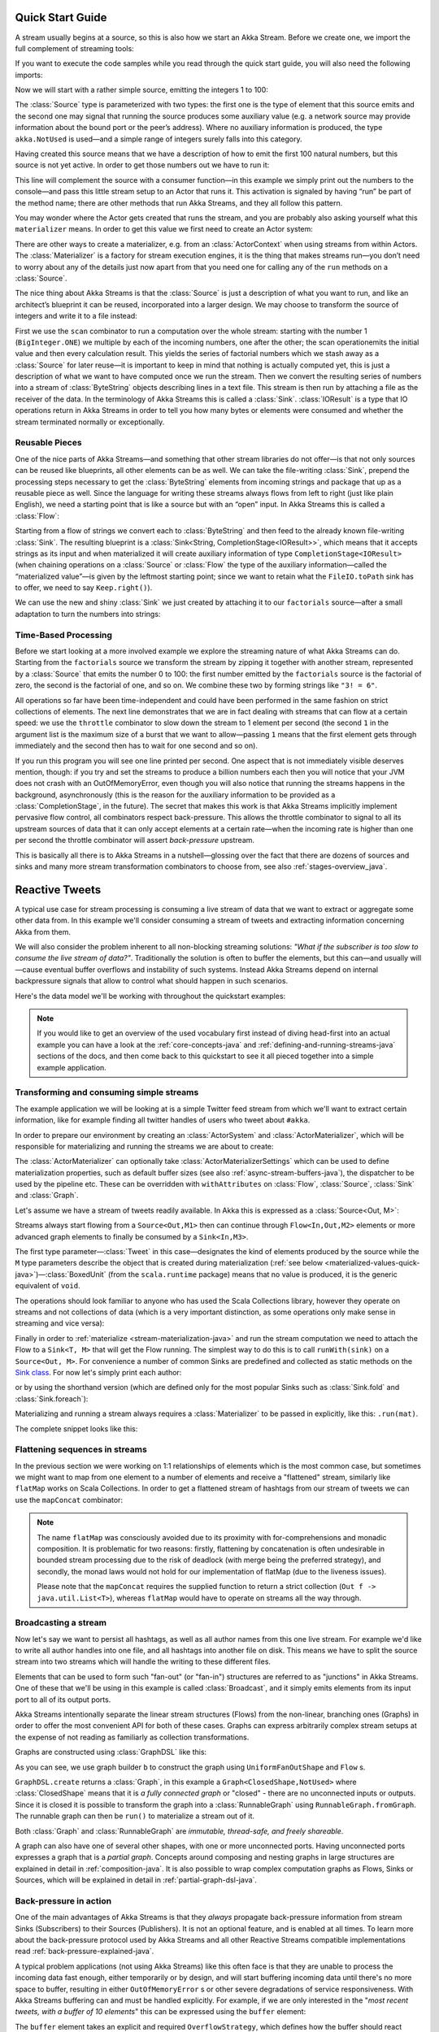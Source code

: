 .. _stream-quickstart-java:

Quick Start Guide
=================

A stream usually begins at a source, so this is also how we start an Akka
Stream. Before we create one, we import the full complement of streaming tools:

.. includecode:: ../code/docs/stream/QuickStartDocTest.java#stream-imports

If you want to execute the code samples while you read through the quick start guide, you will also need the following imports:

.. includecode:: ../code/docs/stream/QuickStartDocTest.java#other-imports

Now we will start with a rather simple source, emitting the integers 1 to 100:

.. includecode:: ../code/docs/stream/QuickStartDocTest.java#create-source

The :class:`Source` type is parameterized with two types: the first one is the
type of element that this source emits and the second one may signal that
running the source produces some auxiliary value (e.g. a network source may
provide information about the bound port or the peer’s address). Where no
auxiliary information is produced, the type ``akka.NotUsed`` is used—and a
simple range of integers surely falls into this category.

Having created this source means that we have a description of how to emit the
first 100 natural numbers, but this source is not yet active. In order to get
those numbers out we have to run it:

.. includecode:: ../code/docs/stream/QuickStartDocTest.java#run-source

This line will complement the source with a consumer function—in this example
we simply print out the numbers to the console—and pass this little stream
setup to an Actor that runs it. This activation is signaled by having “run” be
part of the method name; there are other methods that run Akka Streams, and
they all follow this pattern.

You may wonder where the Actor gets created that runs the stream, and you are
probably also asking yourself what this ``materializer`` means. In order to get
this value we first need to create an Actor system:

.. includecode:: ../code/docs/stream/QuickStartDocTest.java#create-materializer

There are other ways to create a materializer, e.g. from an
:class:`ActorContext` when using streams from within Actors. The
:class:`Materializer` is a factory for stream execution engines, it is the
thing that makes streams run—you don’t need to worry about any of the details
just now apart from that you need one for calling any of the ``run`` methods on
a :class:`Source`.

The nice thing about Akka Streams is that the :class:`Source` is just a
description of what you want to run, and like an architect’s blueprint it can
be reused, incorporated into a larger design. We may choose to transform the
source of integers and write it to a file instead:

.. includecode:: ../code/docs/stream/QuickStartDocTest.java#transform-source

First we use the ``scan`` combinator to run a computation over the whole
stream: starting with the number 1 (``BigInteger.ONE``) we multiple by each of
the incoming numbers, one after the other; the scan operationemits the initial
value and then every calculation result. This yields the series of factorial
numbers which we stash away as a :class:`Source` for later reuse—it is
important to keep in mind that nothing is actually computed yet, this is just a
description of what we want to have computed once we run the stream. Then we
convert the resulting series of numbers into a stream of :class:`ByteString`
objects describing lines in a text file. This stream is then run by attaching a
file as the receiver of the data. In the terminology of Akka Streams this is
called a :class:`Sink`. :class:`IOResult` is a type that IO operations return
in Akka Streams in order to tell you how many bytes or elements were consumed
and whether the stream terminated normally or exceptionally.

Reusable Pieces
---------------

One of the nice parts of Akka Streams—and something that other stream libraries
do not offer—is that not only sources can be reused like blueprints, all other
elements can be as well. We can take the file-writing :class:`Sink`, prepend
the processing steps necessary to get the :class:`ByteString` elements from
incoming strings and package that up as a reusable piece as well. Since the
language for writing these streams always flows from left to right (just like
plain English), we need a starting point that is like a source but with an
“open” input. In Akka Streams this is called a :class:`Flow`:

.. includecode:: ../code/docs/stream/QuickStartDocTest.java#transform-sink

Starting from a flow of strings we convert each to :class:`ByteString` and then
feed to the already known file-writing :class:`Sink`. The resulting blueprint
is a :class:`Sink<String, CompletionStage<IOResult>>`, which means that it
accepts strings as its input and when materialized it will create auxiliary
information of type ``CompletionStage<IOResult>`` (when chaining operations on
a :class:`Source` or :class:`Flow` the type of the auxiliary information—called
the “materialized value”—is given by the leftmost starting point; since we want
to retain what the ``FileIO.toPath`` sink has to offer, we need to say
``Keep.right()``).

We can use the new and shiny :class:`Sink` we just created by
attaching it to our ``factorials`` source—after a small adaptation to turn the
numbers into strings:

.. includecode:: ../code/docs/stream/QuickStartDocTest.java#use-transformed-sink

Time-Based Processing
---------------------

Before we start looking at a more involved example we explore the streaming
nature of what Akka Streams can do. Starting from the ``factorials`` source
we transform the stream by zipping it together with another stream,
represented by a :class:`Source` that emits the number 0 to 100: the first
number emitted by the ``factorials`` source is the factorial of zero, the
second is the factorial of one, and so on. We combine these two by forming
strings like ``"3! = 6"``.

.. includecode:: ../code/docs/stream/QuickStartDocTest.java#add-streams

All operations so far have been time-independent and could have been performed
in the same fashion on strict collections of elements. The next line
demonstrates that we are in fact dealing with streams that can flow at a
certain speed: we use the ``throttle`` combinator to slow down the stream to 1
element per second (the second ``1`` in the argument list is the maximum size
of a burst that we want to allow—passing ``1`` means that the first element
gets through immediately and the second then has to wait for one second and so
on). 

If you run this program you will see one line printed per second. One aspect
that is not immediately visible deserves mention, though: if you try and set
the streams to produce a billion numbers each then you will notice that your
JVM does not crash with an OutOfMemoryError, even though you will also notice
that running the streams happens in the background, asynchronously (this is the
reason for the auxiliary information to be provided as a
:class:`CompletionStage`, in the future). The secret that makes this work is
that Akka Streams implicitly implement pervasive flow control, all combinators
respect back-pressure. This allows the throttle combinator to signal to all its
upstream sources of data that it can only accept elements at a certain
rate—when the incoming rate is higher than one per second the throttle
combinator will assert *back-pressure* upstream.

This is basically all there is to Akka Streams in a nutshell—glossing over the
fact that there are dozens of sources and sinks and many more stream
transformation combinators to choose from, see also :ref:`stages-overview_java`.

Reactive Tweets
===============

A typical use case for stream processing is consuming a live stream of data that we want to extract or aggregate some
other data from. In this example we'll consider consuming a stream of tweets and extracting information concerning Akka from them.

We will also consider the problem inherent to all non-blocking streaming
solutions: *"What if the subscriber is too slow to consume the live stream of
data?"*. Traditionally the solution is often to buffer the elements, but this
can—and usually will—cause eventual buffer overflows and instability of such
systems. Instead Akka Streams depend on internal backpressure signals that
allow to control what should happen in such scenarios.

Here's the data model we'll be working with throughout the quickstart examples:

.. includecode:: ../code/docs/stream/TwitterStreamQuickstartDocTest.java#model


.. note::
  If you would like to get an overview of the used vocabulary first instead of diving head-first
  into an actual example you can have a look at the :ref:`core-concepts-java` and :ref:`defining-and-running-streams-java`
  sections of the docs, and then come back to this quickstart to see it all pieced together into a simple example application.

Transforming and consuming simple streams
-----------------------------------------
The example application we will be looking at is a simple Twitter feed stream from which we'll want to extract certain information,
like for example finding all twitter handles of users who tweet about ``#akka``.

In order to prepare our environment by creating an :class:`ActorSystem` and :class:`ActorMaterializer`,
which will be responsible for materializing and running the streams we are about to create:

.. includecode:: ../code/docs/stream/TwitterStreamQuickstartDocTest.java#materializer-setup

The :class:`ActorMaterializer` can optionally take :class:`ActorMaterializerSettings` which can be used to define
materialization properties, such as default buffer sizes (see also :ref:`async-stream-buffers-java`), the dispatcher to
be used by the pipeline etc. These can be overridden with ``withAttributes`` on :class:`Flow`, :class:`Source`, :class:`Sink` and :class:`Graph`.

Let's assume we have a stream of tweets readily available. In Akka this is expressed as a :class:`Source<Out, M>`:

.. includecode:: ../code/docs/stream/TwitterStreamQuickstartDocTest.java#tweet-source

Streams always start flowing from a ``Source<Out,M1>`` then can continue through ``Flow<In,Out,M2>`` elements or
more advanced graph elements to finally be consumed by a ``Sink<In,M3>``.

The first type parameter—:class:`Tweet` in this case—designates the kind of elements produced
by the source while the ``M`` type parameters describe the object that is created during
materialization (:ref:`see below <materialized-values-quick-java>`)—:class:`BoxedUnit` (from the ``scala.runtime``
package) means that no value is produced, it is the generic equivalent of ``void``.

The operations should look familiar to anyone who has used the Scala Collections library,
however they operate on streams and not collections of data (which is a very important distinction, as some operations
only make sense in streaming and vice versa):

.. includecode:: ../code/docs/stream/TwitterStreamQuickstartDocTest.java#authors-filter-map

Finally in order to :ref:`materialize <stream-materialization-java>` and run the stream computation we need to attach
the Flow to a ``Sink<T, M>`` that will get the Flow running. The simplest way to do this is to call
``runWith(sink)`` on a ``Source<Out, M>``. For convenience a number of common Sinks are predefined and collected as static methods on
the `Sink class <http://doc.akka.io/japi/akka-stream-and-http-experimental/@version@/akka/stream/javadsl/Sink.html>`_.
For now let's simply print each author:

.. includecode:: ../code/docs/stream/TwitterStreamQuickstartDocTest.java#authors-foreachsink-println

or by using the shorthand version (which are defined only for the most popular Sinks such as :class:`Sink.fold` and :class:`Sink.foreach`):

.. includecode:: ../code/docs/stream/TwitterStreamQuickstartDocTest.java#authors-foreach-println

Materializing and running a stream always requires a :class:`Materializer` to be passed in explicitly,
like this: ``.run(mat)``.

The complete snippet looks like this:

.. includecode:: ../code/docs/stream/TwitterStreamQuickstartDocTest.java#first-sample

Flattening sequences in streams
-------------------------------
In the previous section we were working on 1:1 relationships of elements which is the most common case, but sometimes
we might want to map from one element to a number of elements and receive a "flattened" stream, similarly like ``flatMap``
works on Scala Collections. In order to get a flattened stream of hashtags from our stream of tweets we can use the ``mapConcat``
combinator:

.. includecode:: ../code/docs/stream/TwitterStreamQuickstartDocTest.java#hashtags-mapConcat

.. note::
  The name ``flatMap`` was consciously avoided due to its proximity with for-comprehensions and monadic composition.
  It is problematic for two reasons: firstly, flattening by concatenation is often undesirable in bounded stream processing
  due to the risk of deadlock (with merge being the preferred strategy), and secondly, the monad laws would not hold for
  our implementation of flatMap (due to the liveness issues).

  Please note that the ``mapConcat`` requires the supplied function to return a strict collection (``Out f -> java.util.List<T>``),
  whereas ``flatMap`` would have to operate on streams all the way through.


Broadcasting a stream
---------------------
Now let's say we want to persist all hashtags, as well as all author names from this one live stream.
For example we'd like to write all author handles into one file, and all hashtags into another file on disk.
This means we have to split the source stream into two streams which will handle the writing to these different files.

Elements that can be used to form such "fan-out" (or "fan-in") structures are referred to as "junctions" in Akka Streams.
One of these that we'll be using in this example is called :class:`Broadcast`, and it simply emits elements from its
input port to all of its output ports.

Akka Streams intentionally separate the linear stream structures (Flows) from the non-linear, branching ones (Graphs)
in order to offer the most convenient API for both of these cases. Graphs can express arbitrarily complex stream setups
at the expense of not reading as familiarly as collection transformations.

Graphs are constructed using :class:`GraphDSL` like this:

.. includecode:: ../code/docs/stream/TwitterStreamQuickstartDocTest.java#graph-dsl-broadcast

As you can see, we use graph builder ``b`` to construct the graph using ``UniformFanOutShape`` and ``Flow`` s.

``GraphDSL.create`` returns a :class:`Graph`, in this example a ``Graph<ClosedShape,NotUsed>`` where
:class:`ClosedShape` means that it is *a fully connected graph* or "closed" - there are no unconnected inputs or outputs.
Since it is closed it is possible to transform the graph into a :class:`RunnableGraph` using ``RunnableGraph.fromGraph``.
The runnable graph can then be ``run()`` to materialize a stream out of it.

Both :class:`Graph` and :class:`RunnableGraph` are *immutable, thread-safe, and freely shareable*.

A graph can also have one of several other shapes, with one or more unconnected ports. Having unconnected ports
expresses a graph that is a *partial graph*. Concepts around composing and nesting graphs in large structures are
explained in detail in :ref:`composition-java`. It is also possible to wrap complex computation graphs
as Flows, Sinks or Sources, which will be explained in detail in :ref:`partial-graph-dsl-java`.


Back-pressure in action
-----------------------

One of the main advantages of Akka Streams is that they *always* propagate back-pressure information from stream Sinks
(Subscribers) to their Sources (Publishers). It is not an optional feature, and is enabled at all times. To learn more
about the back-pressure protocol used by Akka Streams and all other Reactive Streams compatible implementations read
:ref:`back-pressure-explained-java`.

A typical problem applications (not using Akka Streams) like this often face is that they are unable to process the incoming data fast enough,
either temporarily or by design, and will start buffering incoming data until there's no more space to buffer, resulting
in either ``OutOfMemoryError`` s or other severe degradations of service responsiveness. With Akka Streams buffering can
and must be handled explicitly. For example, if we are only interested in the "*most recent tweets, with a buffer of 10
elements*" this can be expressed using the ``buffer`` element:

.. includecode:: ../code/docs/stream/TwitterStreamQuickstartDocTest.java#tweets-slow-consumption-dropHead

The ``buffer`` element takes an explicit and required ``OverflowStrategy``, which defines how the buffer should react
when it receives another element while it is full. Strategies provided include dropping the oldest element (``dropHead``),
dropping the entire buffer, signalling failures etc. Be sure to pick and choose the strategy that fits your use case best.

.. _materialized-values-quick-java:

Materialized values
-------------------
So far we've been only processing data using Flows and consuming it into some kind of external Sink - be it by printing
values or storing them in some external system. However sometimes we may be interested in some value that can be
obtained from the materialized processing pipeline. For example, we want to know how many tweets we have processed.
While this question is not as obvious to give an answer to in case of an infinite stream of tweets (one way to answer
this question in a streaming setting would be to create a stream of counts described as "*up until now*, we've processed N tweets"),
but in general it is possible to deal with finite streams and come up with a nice result such as a total count of elements.

First, let's write such an element counter using ``Flow.of(Class)`` and ``Sink.fold`` to see how the types look like:

.. includecode:: ../code/docs/stream/TwitterStreamQuickstartDocTest.java#tweets-fold-count

First we prepare a reusable ``Flow`` that will change each incoming tweet into an integer of value ``1``. We'll use this in
order to combine those with a ``Sink.fold`` that will sum all ``Integer`` elements of the stream and make its result available as
a ``CompletionStage<Integer>``. Next we connect the ``tweets`` stream to ``count`` with ``via``. Finally we connect the Flow to the previously
prepared Sink using ``toMat``.

Remember those mysterious ``Mat`` type parameters on ``Source<Out, Mat>``, ``Flow<In, Out, Mat>`` and ``Sink<In, Mat>``?
They represent the type of values these processing parts return when materialized. When you chain these together,
you can explicitly combine their materialized values: in our example we used the ``Keep.right`` predefined function,
which tells the implementation to only care about the materialized type of the stage currently appended to the right.
The materialized type of ``sumSink`` is ``CompletionStage<Integer>`` and because of using ``Keep.right``, the resulting :class:`RunnableGraph`
has also a type parameter of ``CompletionStage<Integer>``.

This step does *not* yet materialize the
processing pipeline, it merely prepares the description of the Flow, which is now connected to a Sink, and therefore can
be ``run()``, as indicated by its type: ``RunnableGraph<CompletionStage<Integer>>``. Next we call ``run()`` which uses the :class:`ActorMaterializer`
to materialize and run the Flow. The value returned by calling ``run()`` on a ``RunnableGraph<T>`` is of type ``T``.
In our case this type is ``CompletionStage<Integer>`` which, when completed, will contain the total length of our tweets stream.
In case of the stream failing, this future would complete with a Failure.

A :class:`RunnableGraph` may be reused
and materialized multiple times, because it is just the "blueprint" of the stream. This means that if we materialize a stream,
for example one that consumes a live stream of tweets within a minute, the materialized values for those two materializations
will be different, as illustrated by this example:

.. includecode:: ../code/docs/stream/TwitterStreamQuickstartDocTest.java#tweets-runnable-flow-materialized-twice

Many elements in Akka Streams provide materialized values which can be used for obtaining either results of computation or
steering these elements which will be discussed in detail in :ref:`stream-materialization-java`. Summing up this section, now we know
what happens behind the scenes when we run this one-liner, which is equivalent to the multi line version above:

.. includecode:: ../code/docs/stream/TwitterStreamQuickstartDocTest.java#tweets-fold-count-oneline

.. note::
  ``runWith()`` is a convenience method that automatically ignores the materialized value of any other stages except
  those appended by the ``runWith()`` itself. In the above example it translates to using ``Keep.right`` as the combiner
  for materialized values.
